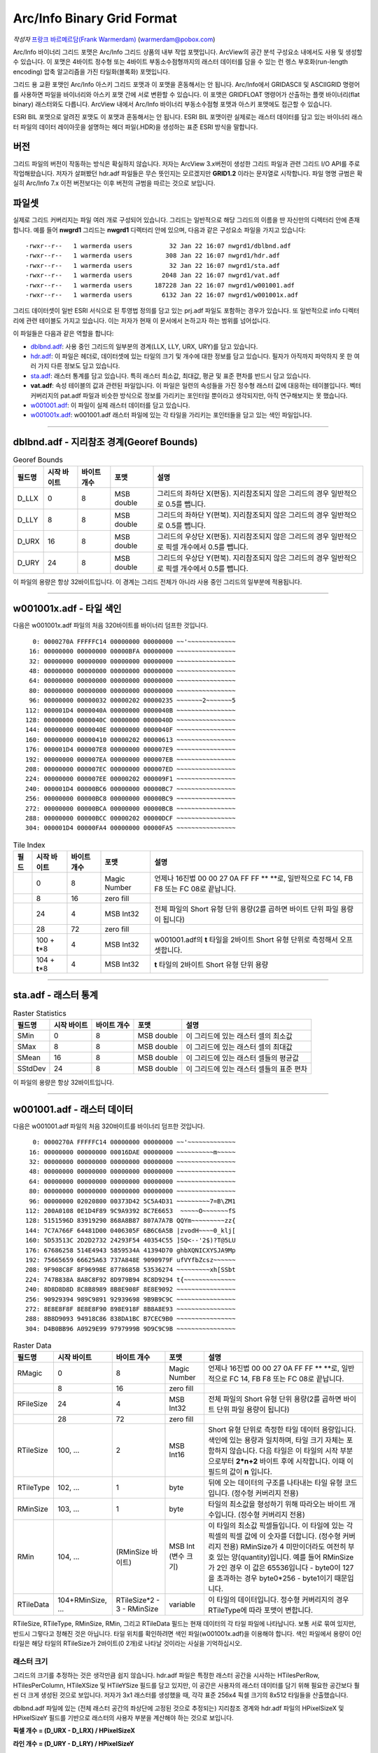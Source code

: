 .. _raster.arcinfo_grid_format:

================================================================================
Arc/Info Binary Grid Format
================================================================================

*작성자* `프랑크 바르메르담(Frank Warmerdam) <http://pobox.com/~warmerdam>`_
(warmerdam@pobox.com)

Arc/Info 바이너리 그리드 포맷은 Arc/Info 그리드 상품의 내부 작업 포맷입니다. ArcView의 공간 분석 구성요소 내에서도 사용 및 생성할 수 있습니다. 이 포맷은 4바이트 정수형 또는 4바이트 부동소수점형까지의 래스터 데이터를 담을 수 있는 런 렝스 부호화(run-length encoding) 압축 알고리즘을 가진 타일화(블록화) 포맷입니다.

그리드 용 교환 포맷인 Arc/Info 아스키 그리드 포맷과 이 포맷을 혼동해서는 안 됩니다. Arc/Info에서 GRIDASCII 및 ASCIIGRID 명령어를 사용하면 파일을 바이너리와 아스키 포맷 간에 서로 변환할 수 있습니다. 이 포맷은 GRIDFLOAT 명령어가 산출하는 플랫 바이너리(flat binary) 래스터와도 다릅니다. ArcView 내에서 Arc/Info 바이너리 부동소수점형 포맷과 아스키 포맷에도 접근할 수 있습니다.

ESRI BIL 포맷으로 알려진 포맷도 이 포맷과 혼동해서는 안 됩니다. ESRI BIL 포맷이란 실제로는 래스터 데이터를 담고 있는 바이너리 래스터 파일의 데이터 레이아웃을 설명하는 헤더 파일(.HDR)을 생성하는 표준 ESRI 방식을 말합니다.

버전
-------

그리드 파일의 버전이 작동하는 방식은 확실하지 않습니다. 저자는 ArcView 3.x버전이 생성한 그리드 파일과 관련 그리드 I/O API를 주로 작업해왔습니다. 저자가 살펴봤던 hdr.adf 파일들은 무슨 뜻인지는 모르겠지만 **GRID1.2** 이라는 문자열로 시작합니다. 파일 명명 규범은 확실히 Arc/Info 7.x 이전 버전보다는 이후 버전의 규범을 따르는 것으로 보입니다.

파일셋
--------

실제로 그리드 커버리지는 파일 여러 개로 구성되어 있습니다. 그리드는 일반적으로 해당 그리드의 이름을 딴 자신만의 디렉터리 안에 존재합니다. 예를 들어 **nwgrd1** 그리드는 **nwgrd1** 디렉터리 안에 있으며, 다음과 같은 구성요소 파일을 가지고 있습니다:

::

   -rwxr--r--   1 warmerda users          32 Jan 22 16:07 nwgrd1/dblbnd.adf
   -rwxr--r--   1 warmerda users         308 Jan 22 16:07 nwgrd1/hdr.adf
   -rwxr--r--   1 warmerda users          32 Jan 22 16:07 nwgrd1/sta.adf
   -rwxr--r--   1 warmerda users        2048 Jan 22 16:07 nwgrd1/vat.adf
   -rwxr--r--   1 warmerda users      187228 Jan 22 16:07 nwgrd1/w001001.adf
   -rwxr--r--   1 warmerda users        6132 Jan 22 16:07 nwgrd1/w001001x.adf

그리드 데이터셋이 일반 ESRI 서식으로 된 투영법 정의를 담고 있는 prj.adf 파일도 포함하는 경우가 있습니다. 또 일반적으로 info 디렉터리에 관련 테이블도 가지고 있습니다. 이는 저자가 현재 이 문서에서 논하고자 하는 범위를 넘어섭니다.

이 파일들은 다음과 같은 역할을 합니다:

-  `dblbnd.adf <#dblbnd>`_: 사용 중인 그리드의 일부분의 경계(LLX, LLY, URX, URY)를 담고 있습니다.
-  `hdr.adf <#hdr.adf>`_: 이 파일은 헤더로, 데이터셋에 있는 타일의 크기 및 개수에 대한 정보를 담고 있습니다. 필자가 아직까지 파악하지 못 한 여러 가지 다른 정보도 담고 있습니다.
-  `sta.adf <#sta>`_: 래스터 통계를 담고 있습니다. 특히 래스터 최소값, 최대값, 평균 및 표준 편차를 반드시 담고 있습니다.
-  **vat.adf**: 속성 테이블의 값과 관련된 파일입니다. 이 파일은 일련의 속성들을 가진 정수형 래스터 값에 대응하는 테이블입니다. 벡터 커버리지의 pat.adf 파일과 비슷한 방식으로 정보를 가리키는 포인터일 뿐이라고 생각되지만, 아직 연구해보지는 못 했습니다.
-  `w001001.adf <#w001001>`_: 이 파일이 실제 래스터 데이터를 담고 있습니다.
-  `w001001x.adf <#w001001x>`_: w001001.adf 래스터 파일에 있는 각 타일을 가리키는 포인터들을 담고 있는 색인 파일입니다.

--------------

dblbnd.adf - 지리참조 경계(Georef Bounds)
----------------------------------------

.. list-table:: Georef Bounds
   :header-rows: 1

   * - 필드명
     - 시작 바이트
     - 바이트 개수
     - 포맷
     - 설명
   * - D_LLX
     - 0
     - 8
     - MSB double
     - 그리드의 좌하단 X(편동). 지리참조되지 않은 그리드의 경우 일반적으로 0.5를 뺍니다.
   * - D_LLY
     - 8
     - 8
     - MSB double
     - 그리드의 좌하단 Y(편북). 지리참조되지 않은 그리드의 경우 일반적으로 0.5를 뺍니다.
   * - D_URX
     - 16
     - 8
     - MSB double
     - 그리드의 우상단 X(편동). 지리참조되지 않은 그리드의 경우 일반적으로 픽셀 개수에서 0.5를 뺍니다.
   * - D_URY
     - 24
     - 8
     - MSB double
     - 그리드의 우상단 Y(편북). 지리참조되지 않은 그리드의 경우 일반적으로 픽셀 개수에서 0.5를 뺍니다.

이 파일의 용량은 항상 32바이트입니다. 이 경계는 그리드 전체가 아니라 사용 중인 그리드의 일부분에 적용됩니다.

--------------

w001001x.adf - 타일 색인
-------------------------

다음은 w001001x.adf 파일의 처음 320바이트를 바이너리 덤프한 것입니다.

::

          0: 0000270A FFFFFC14 00000000 00000000 ~~'~~~~~~~~~~~~~
         16: 00000000 00000000 00000BFA 00000000 ~~~~~~~~~~~~~~~~
         32: 00000000 00000000 00000000 00000000 ~~~~~~~~~~~~~~~~
         48: 00000000 00000000 00000000 00000000 ~~~~~~~~~~~~~~~~
         64: 00000000 00000000 00000000 00000000 ~~~~~~~~~~~~~~~~
         80: 00000000 00000000 00000000 00000000 ~~~~~~~~~~~~~~~~
         96: 00000000 00000032 00000202 00000235 ~~~~~~~2~~~~~~~5
        112: 000001D4 0000040A 00000000 0000040B ~~~~~~~~~~~~~~~~
        128: 00000000 0000040C 00000000 0000040D ~~~~~~~~~~~~~~~~
        144: 00000000 0000040E 00000000 0000040F ~~~~~~~~~~~~~~~~
        160: 00000000 00000410 00000202 00000613 ~~~~~~~~~~~~~~~~
        176: 000001D4 000007E8 00000000 000007E9 ~~~~~~~~~~~~~~~~
        192: 00000000 000007EA 00000000 000007EB ~~~~~~~~~~~~~~~~
        208: 00000000 000007EC 00000000 000007ED ~~~~~~~~~~~~~~~~
        224: 00000000 000007EE 00000202 000009F1 ~~~~~~~~~~~~~~~~
        240: 000001D4 00000BC6 00000000 00000BC7 ~~~~~~~~~~~~~~~~
        256: 00000000 00000BC8 00000000 00000BC9 ~~~~~~~~~~~~~~~~
        272: 00000000 00000BCA 00000000 00000BCB ~~~~~~~~~~~~~~~~
        288: 00000000 00000BCC 00000202 00000DCF ~~~~~~~~~~~~~~~~
        304: 000001D4 00000FA4 00000000 00000FA5 ~~~~~~~~~~~~~~~~

.. list-table:: Tile Index
   :header-rows: 1

   * - 필드
     - 시작 바이트
     - 바이트 개수
     - 포맷
     - 설명
   * - 
     - 0
     - 8
     - Magic Number
     - 언제나 16진법 00 00 27 0A FF FF \** \**로, 일반적으로 FC 14, FB F8 또는 FC 08로 끝납니다.
   * - 
     - 8
     - 16
     - zero fill
     - 
   * - 
     - 24
     - 4
     - MSB Int32
     - 전체 파일의 Short 유형 단위 용량(2를 곱하면 바이트 단위 파일 용량이 됩니다)
   * - 
     - 28
     - 72
     - zero fill
     - 
   * - 
     - 100 + **t**\ \*8
     - 4
     - MSB Int32
     - w001001.adf의 **t** 타일을 2바이트 Short 유형 단위로 측정해서 오프셋합니다.
   * - 
     - 104 + **t**\ \*8
     - 4
     - MSB Int32
     - **t** 타일의 2바이트 Short 유형 단위 용량

--------------

sta.adf - 래스터 통계
---------------------------

.. list-table:: Raster Statistics
   :header-rows: 1

   * - 필드명
     - 시작 바이트
     - 바이트 개수
     - 포맷
     - 설명
   * - SMin
     - 0
     - 8
     - MSB double
     - 이 그리드에 있는 래스터 셀의 최소값
   * - SMax
     - 8
     - 8
     - MSB double
     - 이 그리드에 있는 래스터 셀의 최대값
   * - SMean
     - 16
     - 8
     - MSB double
     - 이 그리드에 있는 래스터 셀들의 평균값
   * - SStdDev
     - 24
     - 8
     - MSB double
     - 이 그리드에 있는 래스터 셀들의 표준 편차

이 파일의 용량은 항상 32바이트입니다.

--------------

w001001.adf - 래스터 데이터
-------------------------

다음은 w001001.adf 파일의 처음 320바이트를 바이너리 덤프한 것입니다.

::

          0: 0000270A FFFFFC14 00000000 00000000 ~~'~~~~~~~~~~~~~
         16: 00000000 00000000 00016DAE 00000000 ~~~~~~~~~~m~~~~~
         32: 00000000 00000000 00000000 00000000 ~~~~~~~~~~~~~~~~
         48: 00000000 00000000 00000000 00000000 ~~~~~~~~~~~~~~~~
         64: 00000000 00000000 00000000 00000000 ~~~~~~~~~~~~~~~~
         80: 00000000 00000000 00000000 00000000 ~~~~~~~~~~~~~~~~
         96: 00000000 02020800 00373D42 5C5A4D31 ~~~~~~~~~7=B\ZM1
        112: 200A0108 0E1D4F89 9C9A9392 8C7E6653  ~~~~~O~~~~~~~fS
        128: 5151596D 83919290 868A8B87 807A7A7B QQYm~~~~~~~~~zz{
        144: 7C7A766F 64481D00 0406305F 6B6C6A5B |zvodH~~~~0_klj[
        160: 5D53513C 2D2D2732 24293F54 40354C55 ]SQ<--'2$)?T@5LU
        176: 67686258 514E4943 5859534A 41394D70 ghbXQNICXYSJA9Mp
        192: 75665659 66625A63 737A848E 9090979F ufVYfbZcsz~~~~~~
        208: 9F908C8F 8F96998E 8778685B 53536274 ~~~~~~~~~xh[SSbt
        224: 747B838A 8A8C8F92 8D979B94 8C8D9294 t{~~~~~~~~~~~~~~
        240: 8D8D8D8D 8C8B8989 8B8E908F 8E8E9092 ~~~~~~~~~~~~~~~~
        256: 90929394 989C9891 92939698 9B9B9C9C ~~~~~~~~~~~~~~~~
        272: 8E8E8F8F 8E8E8F90 898E918F 8B8A8E93 ~~~~~~~~~~~~~~~~
        288: 8B8D9093 94918C86 838DA1BC B7CEC9B0 ~~~~~~~~~~~~~~~~
        304: D4B0BB96 A0929E99 9797999B 9D9C9C9B ~~~~~~~~~~~~~~~~

.. list-table:: Raster Data
   :header-rows: 1

   * - 필드명
     - 시작 바이트
     - 바이트 개수
     - 포맷
     - 설명
   * - RMagic
     - 0
     - 8
     - Magic Number
     - 언제나 16진법 00 00 27 0A FF FF \** \**로, 일반적으로 FC 14, FB F8 또는 FC 08로 끝납니다.
   * - 
     - 8
     - 16
     - zero fill
     - 
   * - RFileSize
     - 24
     - 4
     - MSB Int32
     - 전체 파일의 Short 유형 단위 용량(2를 곱하면 바이트 단위 파일 용량이 됩니다)
   * - 
     - 28
     - 72
     - zero fill
     - 
   * - RTileSize
     - 100, ...
     - 2
     - MSB Int16
     - Short 유형 단위로 측정한 타일 데이터 용량입니다. 색인에 있는 용량과 일치하며, 타일 크기 자체는 포함하지 않습니다. 다음 타일은 이 타일의 시작 부분으로부터 **2*n+2** 바이트 후에 시작합니다. 이때 이 필드의 값이 **n** 입니다.
   * - RTileType
     - 102, ...
     - 1
     - byte
     - 뒤에 오는 데이터의 구조를 나타내는 타일 유형 코드입니다. (정수형 커버리지 전용)
   * - RMinSize
     - 103, ...
     - 1
     - byte
     - 타일의 최소값을 형성하기 위해 따라오는 바이트 개수입니다. (정수형 커버리지 전용)
   * - RMin
     - 104, ...
     - (RMinSize 바이트)
     - MSB Int (변수 크기)
     - 이 타일의 최소값 픽셀들입니다. 이 타일에 있는 각 픽셀의 픽셀 값에 이 숫자를 더합니다. (정수형 커버리지 전용) RMinSize가 4 미만이더라도 여전히 부호 있는 양(quantity)입니다. 예를 들어 RMinSize가 2인 경우 이 값은 65536입니다 - byte0이 127을 초과하는 경우 byte0*256 - byte1이기 때문입니다.
   * - RTileData
     - 104+RMinSize, ...
     - RTileSize*2 - 3 - RMinSize
     - variable
     - 이 타일의 데이터입니다. 정수형 커버리지의 경우 RTileType에 따라 포맷이 변합니다.

RTileSize, RTileType, RMinSize, RMin, 그리고 RTileData 필드는 현재 데이터의 각 타일 파일에 나타납니다. 보통 서로 묶여 있지만, 반드시 그렇다고 정해진 것은 아닙니다. 타일 위치를 확인하려면 색인 파일(w001001x.adf)을 이용해야 합니다. 색인 파일에서 용량이 0인 타일은 해당 타일의 RTileSize가 2바이트(0 2개)로 나타날 것이라는 사실을 기억하십시오.

래스터 크기
~~~~~~~~~~~

그리드의 크기를 추정하는 것은 생각만큼 쉽지 않습니다. hdr.adf 파일은 특정한 래스터 공간을 시사하는 HTilesPerRow, HTilesPerColumn, HTileXSize 및 HTileYSize 필드를 담고 있지만, 이 공간은 사용자의 래스터 데이터를 담기 위해 필요한 공간보다 훨씬 더 크게 생성된 것으로 보입니다. 저자가 3x1 래스터를 생성했을 때, 각각 표준 256x4 픽셀 크기의 8x512 타일들을 산출했습니다.

dblbnd.adf 파일에 있는 (전체 래스터 공간의 좌상단에 고정된 것으로 추정되는) 지리참조 경계와 hdr.adf 파일의 HPixelSizeX 및 HPixelSizeY 필드를 기반으로 래스터의 사용자 부분을 계산해야 하는 것으로 보입니다.

**픽셀 개수 = (D_URX - D_LRX) / HPixelSizeX**

**라인 개수 = (D_URY - D_LRY) / HPixelSizeY**

이 픽셀과 라인 개수를 바탕으로, 래스터의 좌상단에 있는 부분이 정말로 *관심 영역* 인지 확인할 수 있습니다. 이 영역 밖에 있는 모든 영역은 비어 있는 타일들로, 또는 NODATA 마커로 채워진 것으로 보입니다.

RTileType/RTileData
~~~~~~~~~~~~~~~~~~~

각 타일은 데이터의 HBlockXSize \* HBlockYSize 개 픽셀을 담고 있습니다. 부동소수점형 및 비압축 정수형 파일의 경우 데이터는 4바이트 MSB 순서 IEEE 부동소수점형 단어들인 픽셀 데이터 앞에 오는 (2바이트로 된) 타일 크기일 뿐입니다. 압축 정수형 타일의 경우 타일 구조의 상세 정보를 확인하기 위해 RTileType을 해석해야 합니다.

RTileType = 0x00 (상수 블록(constant block))
^^^^^^^^^^^^^^^^^^^^^^^^^^^^^^^^^^^^^^^^^^^

모든 블록이 RMin 값을 취합니다. 데이터는 무시합니다. 블록 안에 (4바이트까지의) 의미 없는 데이터 한 조각이 존재하는 경우가 있는 것으로 보입니다.

RTileType = 0x01 (원본(raw) 1비트 데이터)
^^^^^^^^^^^^^^^^^^^^^^^^^^^^^^^^^^^^^^^^

RMin 필드 뒤에 오는, 타일 전체에 해당하는 픽셀 당 1비트를 가진 데이터 픽셀 값입니다.

RTileType = 0x04 (원본(raw) 4비트 데이터)
^^^^^^^^^^^^^^^^^^^^^^^^^^^^^^^^^^^^^^^^

RMin 필드 뒤에 오는, 타일 전체에 해당하는 픽셀 당 4비트를 가진 데이터 픽셀 값입니다. 바이트의 상위(high order) 4비트가 하위(low order) 4비트 앞에 옵니다.

RTileType = 0x08 (원본(raw) 바이트 데이터)
^^^^^^^^^^^^^^^^^^^^^^^^^^^^^^^^^^^^^^^^^

RMin 필드 뒤에 오는, 타일 전체에 해당하는 픽셀 당 1바이트를 가진 데이터 픽셀 값입니다.

RTileType = 0x10 (원본(raw) 16비트 데이터)
^^^^^^^^^^^^^^^^^^^^^^^^^^^^^^^^^^^^^^^^^

RMin 필드 뒤에 오는, 타일 전체에 해당하는 픽셀 당 16비트(MSB)를 가진 데이터 픽셀 값입니다.

RTileType = 0x20 (원본(raw) 32비트 데이터)
^^^^^^^^^^^^^^^^^^^^^^^^^^^^^^^^^^^^^^^^^

RMin 필드 뒤에 오는, 타일 전체에 해당하는 픽셀 당 32비트(MSB)를 가진 데이터 픽셀 값입니다.

RTileType = 0xCF (16비트 리터럴 런(literal run)/NODATA 런)
^^^^^^^^^^^^^^^^^^^^^^^^^^^^^^^^^^^^^^^^^^^^^^^^^^^^^^^^^

데이터가 일련의 런(run)으로 조직되어 있습니다. 각 런은 다음과 같이 해석해야 하는 마커로 시작합니다:

-  **Marker < 128**: 픽셀 당 2개의 MSB 바이트를 가진 리터럴 데이터의 **Marker** 픽셀들이 마커 뒤에 옵니다.
-  **Marker > 127**: 이 마커는 산출 스트림에 *NODATA* 픽셀 가운데 **256-Marker** 픽셀들을 넣어야 한다는 사실을 나타냅니다. (다음 마커가 아닌) NODATA가 이 마커 뒤에 옵니다.

RTileType = 0xD7 (리터럴 런/NODATA 런)
^^^^^^^^^^^^^^^^^^^^^^^^^^^^^^^^^^^^^

데이터가 일련의 런(run)으로 조직되어 있습니다. 각 런은 다음과 같이 해석해야 하는 마커로 시작합니다:

-  **Marker < 128**: 픽셀 당 1바이트를 가진 리터럴 데이터의 **Marker** 픽셀들이 마커 뒤에 옵니다.
-  **Marker > 127**: 이 마커는 산출 스트림에 *NODATA* 픽셀 가운데 **256-Marker** 픽셀들을 넣어야 한다는 사실을 나타냅니다. (다음 마커가 아닌) NODATA가 이 마커 뒤에 옵니다.

RTileType = 0xDF (RMin 런/NODATA 런)
^^^^^^^^^^^^^^^^^^^^^^^^^^^^^^^^^^^^^^^^

데이터가 일련의 런(run)으로 조직되어 있습니다. 각 런은 다음과 같이 해석해야 하는 마커로 시작합니다:

-  **Marker < 128**: 픽셀 당 1바이트를 가진 리터럴 데이터의 **Marker** 픽셀들이 마커 뒤에 옵니다.
-  **Marker > 127**: 이 마커는 산출 스트림에 *NODATA* 픽셀 가운데 **256-Marker** 픽셀들을 넣어야 한다는 사실을 나타냅니다. (다음 마커가 아닌) NODATA가 이 마커 뒤에 옵니다.

데이터 크기가 1이 아니라 0바이트라는 점을 제외하면, 0xD7과 유사합니다. 따라서 산출 스트림에 RMin 값만 삽입합니다.

RTileType = 0xE0 (런 렝스 부호화된 32비트)
^^^^^^^^^^^^^^^^^^^^^^^^^^^^^^^^^^^^^^^^

데이터가 일련의 런(run)으로 조직되어 있습니다. 각 런은 **count** 로 해석해야 하는 마커로 시작합니다. 이 개수 뒤에 오는 4바이트를 MSB Int32 **value** 로 해석해야 합니다. 산출 스트림에 **value** 값인 픽셀 **count** 개를 삽입해야 한다는 사실을 나타냅니다.

RTileType = 0xF0 (런 렝스 부호화된 16비트)
^^^^^^^^^^^^^^^^^^^^^^^^^^^^^^^^^^^^^^^^

데이터가 일련의 런(run)으로 조직되어 있습니다. 각 런은 **count** 로 해석해야 하는 마커로 시작합니다. 이 개수 뒤에 오는 2바이트를 MSB Int16 **value** 로 해석해야 합니다. 산출 스트림에 **value** 값인 픽셀 **count** 개를 삽입해야 한다는 사실을 나타냅니다.

RTileType = 0xFC/0xF8 (런 렝스 부호화된 8비트)
^^^^^^^^^^^^^^^^^^^^^^^^^^^^^^^^^^^^^^^^^^^^

데이터가 일련의 런(run)으로 조직되어 있습니다. 각 런은 **count** 로 해석해야 하는 마커로 시작합니다. 이 뒤에 오는 1바이트가 **value** 입니다. 산출 스트림에 **value** 값인 픽셀 **count** 개를 삽입해야 한다는 사실을 나타냅니다.

이 해석은 0xFC 및 0xF8에서 동일합니다. 0xFC가 0xF8의 동적 범위(4 또는 8비트)보다 더 좁은 동적 범위(2비트)를 가진 것으로 보입니다.

RTileType = 0xFF (RMin CCITT 런 렝스 부호화된 1비트)
^^^^^^^^^^^^^^^^^^^^^^^^^^^^^^^^^^^^^^^^^^^^^^^^^^

이 파일의 데이터 스트림은 압축된 (G1 팩스 모뎀 표준인) CCITT RLE(Run-Length Encoding)입니다. 이 포맷은 복잡하지만, 이 포맷을 읽을 수 있는 (libtiff에서 파생된) 샘플 프로그램과 함께 소스를 제공합니다. 압축 해제한 결과물이 1비트 데이터이기 때문에 RMin 값을 추가해야 합니다.

--------------

hdr.adf - 헤더
----------------

다음은 hdr.adf 파일의 처음 308바이트를 바이너리 덤프한 것입니다.

::

          0: 47524944 312E3200 00000000 FFFFFFFF GRID1.2~~~~~~~~~
         16: 00000001 00000000 0000164E 3F800000 ~~~~~~~~~~~N?~~~
         32: 00000F00 F6180000 90060000 3603D601 ~~~~~~~~~~~~6~~~
         48: 6403E301 01000000 7620F808 43012B03 d~~~~~~~v ~~C~+~
         64: D6019903 E3012B03 D6019903 E301F7BF ~~~~~~+~~~~~~~~~
         80: 00007406 6E1FC2A4 7A370D00 0B004200 ~~t~n~~~z7~~~~B~
         96: 4E1654A4 00000000 00000000 00000000 N~T~~~~~~~~~~~~~
        112: 34A5A89D FF0414A5 A70F0002 00000000 4~~~~~~~~~~~~~~~
        128: 00000000 3C0B5F06 A8C05F06 08005AC0 ~~~~<~_~~~_~~~Z~
        144: 0A00E101 36035AC0 72085F06 FAA42F3C ~~~~6~Z~r~_~~~/<
        160: 0A001667 02000E00 A80B0200 08370200 ~~~g~~~~~~~~~7~~
        176: 0CA00200 9C0B0200 04370200 36A0E436 ~~~~~~~~~7~~6~~6
        192: 84000000 36A00200 5F063EA5 0883FF04 ~~~~6~~~_~>~~~~~
        208: 00008400 00000010 BD810200 5F010000 ~~~~~~~~~~~~_~~~
        224: 670E0000 5F01560E 4C4F0001 84008CA5 g~~~_~V~LO~~~~~~
        240: 28008F01 1000E00A 6628F7BF 4076FF04 (~~~~~~~f(~~@v~~
        256: 3FF00000 00000000 3FF00000 00000000 ?~~~~~~~?~~~~~~~
        272: C08FFC00 00000000 C0A1BF00 00000000 ~~~~~~~~~~~~~~~~
        288: 00000008 00000200 00000100 00000001 ~~~~~~~~~~~~~~~~
        304: 00000004                            ~~~~

.. list-table:: Header
   :header-rows: 1

   * - 필드명
     - 시작 바이트
     - 바이트 개수
     - 포맷
     - 설명
   * - HMagic
     - 0
     - 8
     - Char
     - 매직 넘버(Magic Number) - 항상 "GRID1.2\0"
   * - 
     - 8
     - 8
     - 
     - 여러 데이터, 목적 파악 안 됨
   * - HCellType
     - 16
     - 4
     - MSB Int32
     - 1 = 정수형 커버리지, 2 = 부동소수점형 커버리지
   * - CompFlag
     - 20
     - 4
     - MSB Int32
     - 0 = 압축, 1 = 비압축
   * - 
     - 24
     - 232
     - 
     - 여러 데이터, 목적 파악 안 됨
   * - HPixelSizeX
     - 256
     - 8
     - MSB Double
     - 지리참조 좌표 단위의 픽셀 너비입니다. 지리참조되지 않은 래스터의 경우 일반적으로 1.0입니다.
   * - HPixelSizeY
     - 264
     - 8
     - MSB Double
     - 지리참조 좌표 단위의 픽셀 높이입니다. 지리참조되지 않은 래스터의 경우 일반적으로 1.0입니다.
   * - XRef
     - 272
     - 8
     - MSB Double
     - dfLLX-(nBlocksPerRow*nBlockXSize*dfCellSizeX)/2.0
   * - YRef
     - 280
     - 8
     - MSB Double
     - dfURY-(3*nBlocksPerColumn*nBlockYSize*dfCellSizeY)/2.0
   * - HTilesPerRow
     - 288
     - 4
     - MSB Int32
     - 타일 개수 단위의 파일 너비입니다. (너비가 2,000 미만인 파일의 경우 8인 경우가 많습니다.)
   * - HTilesPerColumn
     - 292
     - 4
     - MSB Int32
     - 타일 개수 단위의 파일 높이입니다. 색인 파일에 실제로 나타난 타일 개수보다 훨씬 많을 수도 있다는 사실을 기억하십시오.
   * - HTileXSize
     - 296
     - 4
     - MSB Int32
     - 픽셀 개수 단위의 타일 너비입니다. 일반적으로 256개입니다.
   * - 
     - 300
     - 4
     - MSB Int32
     - 알려지지 않음, 일반적으로 1입니다.
   * - HTileYSize
     - 304
     - 4
     - MSB Int32
     - 픽셀 개수 단위의 파일 높이입니다. 일반적으로 4개입니다.

--------------

감사의 말
----------------

제가 이 포맷에 대한 연구를 할 수 있도록 연구비를 일부 지원해준 `Geosoft Inc. <http://www.geosoft.com/>`_ 에 감사드리고 싶습니다. 또한 다음 분들에게도 감사드립니다:

-  파일 포맷의 통계를 제공해주신 케네스 R. 맥베이(Kenneth R. McVay)
-  문제를 일으키는 수많은 데이터셋을 발굴하신 씽크스페이스(ThinkSpace) 사의 누레딘 파라(Noureddine Farah)
-  RTileType 0x01을 풀어주신 루시아누 폰세카(Luciano Fonseca)
-  추가적인 샘플 문제 파일들을 보내주신 글로벌 지오매틱스(Global Geomatics) 사의 마틴 매닝햄(Martin Manningham)
-  부동소수점형 타일은 RTileType 필드를 가지고 있지 않다는 사실을 알려주신 EDX 엔지니어링 사의 해리 앤더슨(Harry Anderson)
-  "Short 유형" RMin 값의 부호를 주의해야 하는 이유를 보여주는 샘플 파일들을 보내주신 이언 터튼(Ian Turton)
-  제가 결국 0xFF 타일을 추정해낼 때까지 열심히 쪼아주신 PCI 지오매틱스 사의 덩컨 차운디(Duncan Chaundy)
-  더 많은 문제 파일들을 보내주신 지오소프트(GeoSoft) 사의 스티븐 치즈맨(Stephen Cheeseman)
-  0x20 타일 유형을 보여주는 파일들을 보내주신 제프리 윌리엄스(Geoffrey Williams)
